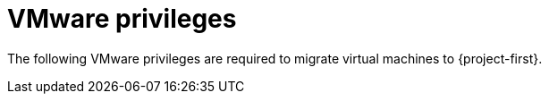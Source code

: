 // Module included in the following assemblies:
//
// * documentation/doc-Migration_Toolkit_for_Virtualization/master.adoc

[id="vmware-privileges_{context}"]
= VMware privileges

The following VMware privileges are required to migrate virtual machines to {project-first}.
